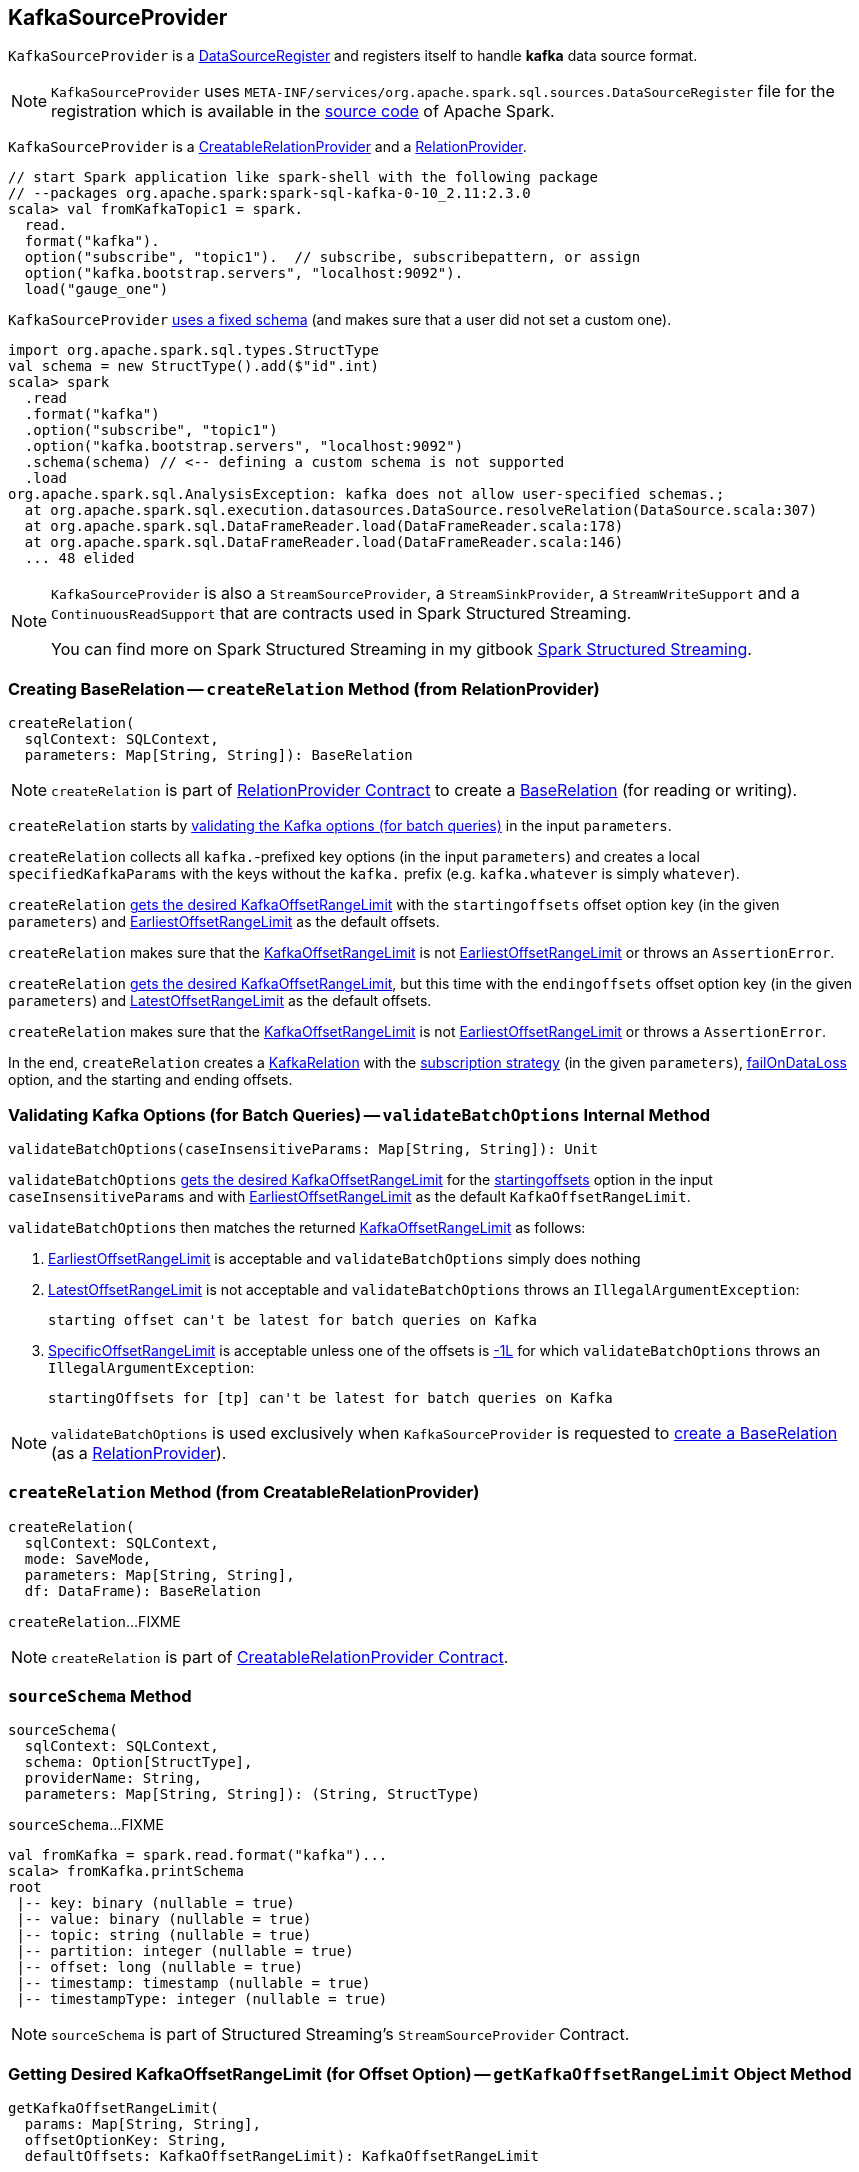 == [[KafkaSourceProvider]] KafkaSourceProvider

[[shortName]]
`KafkaSourceProvider` is a <<spark-sql-DataSourceRegister.adoc#, DataSourceRegister>> and registers itself to handle *kafka* data source format.

NOTE: `KafkaSourceProvider` uses `META-INF/services/org.apache.spark.sql.sources.DataSourceRegister` file for the registration which is available in the https://github.com/apache/spark/blob/v2.3.1/external/kafka-0-10-sql/src/main/resources/META-INF/services/org.apache.spark.sql.sources.DataSourceRegister[source code] of Apache Spark.

`KafkaSourceProvider` is a link:spark-sql-CreatableRelationProvider.adoc[CreatableRelationProvider] and a <<createRelation-RelationProvider, RelationProvider>>.

[source, scala]
----
// start Spark application like spark-shell with the following package
// --packages org.apache.spark:spark-sql-kafka-0-10_2.11:2.3.0
scala> val fromKafkaTopic1 = spark.
  read.
  format("kafka").
  option("subscribe", "topic1").  // subscribe, subscribepattern, or assign
  option("kafka.bootstrap.servers", "localhost:9092").
  load("gauge_one")
----

`KafkaSourceProvider` <<sourceSchema, uses a fixed schema>> (and makes sure that a user did not set a custom one).

[source, scala]
----
import org.apache.spark.sql.types.StructType
val schema = new StructType().add($"id".int)
scala> spark
  .read
  .format("kafka")
  .option("subscribe", "topic1")
  .option("kafka.bootstrap.servers", "localhost:9092")
  .schema(schema) // <-- defining a custom schema is not supported
  .load
org.apache.spark.sql.AnalysisException: kafka does not allow user-specified schemas.;
  at org.apache.spark.sql.execution.datasources.DataSource.resolveRelation(DataSource.scala:307)
  at org.apache.spark.sql.DataFrameReader.load(DataFrameReader.scala:178)
  at org.apache.spark.sql.DataFrameReader.load(DataFrameReader.scala:146)
  ... 48 elided
----

[NOTE]
====
`KafkaSourceProvider` is also a `StreamSourceProvider`, a `StreamSinkProvider`, a `StreamWriteSupport` and a `ContinuousReadSupport` that are contracts used in Spark Structured Streaming.

You can find more on Spark Structured Streaming in my gitbook https://jaceklaskowski.gitbooks.io/spark-structured-streaming/[Spark Structured Streaming].
====

=== [[createRelation-RelationProvider]] Creating BaseRelation -- `createRelation` Method (from RelationProvider)

[source, scala]
----
createRelation(
  sqlContext: SQLContext,
  parameters: Map[String, String]): BaseRelation
----

NOTE: `createRelation` is part of <<spark-sql-RelationProvider.adoc#createRelation, RelationProvider Contract>> to create a <<spark-sql-BaseRelation.adoc#, BaseRelation>> (for reading or writing).

`createRelation` starts by <<validateBatchOptions, validating the Kafka options (for batch queries)>> in the input `parameters`.

`createRelation` collects all ``kafka.``-prefixed key options (in the input `parameters`) and creates a local `specifiedKafkaParams` with the keys without the `kafka.` prefix (e.g. `kafka.whatever` is simply `whatever`).

`createRelation` <<getKafkaOffsetRangeLimit, gets the desired KafkaOffsetRangeLimit>> with the `startingoffsets` offset option key (in the given `parameters`) and <<spark-sql-KafkaOffsetRangeLimit.adoc#EarliestOffsetRangeLimit, EarliestOffsetRangeLimit>> as the default offsets.

`createRelation` makes sure that the <<spark-sql-KafkaOffsetRangeLimit.adoc#, KafkaOffsetRangeLimit>> is not <<spark-sql-KafkaOffsetRangeLimit.adoc#EarliestOffsetRangeLimit, EarliestOffsetRangeLimit>> or throws an `AssertionError`.

`createRelation` <<getKafkaOffsetRangeLimit, gets the desired KafkaOffsetRangeLimit>>, but this time with the `endingoffsets` offset option key (in the given `parameters`) and <<spark-sql-KafkaOffsetRangeLimit.adoc#LatestOffsetRangeLimit, LatestOffsetRangeLimit>> as the default offsets.

`createRelation` makes sure that the <<spark-sql-KafkaOffsetRangeLimit.adoc#, KafkaOffsetRangeLimit>> is not <<spark-sql-KafkaOffsetRangeLimit.adoc#EarliestOffsetRangeLimit, EarliestOffsetRangeLimit>> or throws a `AssertionError`.

In the end, `createRelation` creates a <<spark-sql-KafkaRelation.adoc#creating-instance, KafkaRelation>> with the <<strategy, subscription strategy>> (in the given `parameters`), <<failOnDataLoss, failOnDataLoss>> option, and the starting and ending offsets.

=== [[validateBatchOptions]] Validating Kafka Options (for Batch Queries) -- `validateBatchOptions` Internal Method

[source, scala]
----
validateBatchOptions(caseInsensitiveParams: Map[String, String]): Unit
----

`validateBatchOptions` <<getKafkaOffsetRangeLimit, gets the desired KafkaOffsetRangeLimit>> for the <<spark-sql-kafka-options.adoc#startingoffsets, startingoffsets>> option in the input `caseInsensitiveParams` and with <<spark-sql-KafkaOffsetRangeLimit.adoc#EarliestOffsetRangeLimit, EarliestOffsetRangeLimit>> as the default `KafkaOffsetRangeLimit`.

`validateBatchOptions` then matches the returned <<spark-sql-KafkaOffsetRangeLimit.adoc#, KafkaOffsetRangeLimit>> as follows:

. <<spark-sql-KafkaOffsetRangeLimit.adoc#EarliestOffsetRangeLimit, EarliestOffsetRangeLimit>> is acceptable and `validateBatchOptions` simply does nothing

. <<spark-sql-KafkaOffsetRangeLimit.adoc#LatestOffsetRangeLimit, LatestOffsetRangeLimit>> is not acceptable and `validateBatchOptions` throws an `IllegalArgumentException`:
+
```
starting offset can't be latest for batch queries on Kafka
```

. <<spark-sql-KafkaOffsetRangeLimit.adoc#SpecificOffsetRangeLimit, SpecificOffsetRangeLimit>> is acceptable unless one of the offsets is <<spark-sql-KafkaOffsetRangeLimit.adoc#LATEST, -1L>> for which `validateBatchOptions` throws an `IllegalArgumentException`:
+
```
startingOffsets for [tp] can't be latest for batch queries on Kafka
```

NOTE: `validateBatchOptions` is used exclusively when `KafkaSourceProvider` is requested to <<createRelation-RelationProvider, create a BaseRelation>> (as a <<spark-sql-RelationProvider.adoc#createRelation, RelationProvider>>).

=== [[createRelation-CreatableRelationProvider]] `createRelation` Method (from CreatableRelationProvider)

[source, scala]
----
createRelation(
  sqlContext: SQLContext,
  mode: SaveMode,
  parameters: Map[String, String],
  df: DataFrame): BaseRelation
----

`createRelation`...FIXME

NOTE: `createRelation` is part of link:spark-sql-CreatableRelationProvider.adoc#contract[CreatableRelationProvider Contract].

=== [[sourceSchema]] `sourceSchema` Method

[source, scala]
----
sourceSchema(
  sqlContext: SQLContext,
  schema: Option[StructType],
  providerName: String,
  parameters: Map[String, String]): (String, StructType)
----

`sourceSchema`...FIXME

[source, scala]
----
val fromKafka = spark.read.format("kafka")...
scala> fromKafka.printSchema
root
 |-- key: binary (nullable = true)
 |-- value: binary (nullable = true)
 |-- topic: string (nullable = true)
 |-- partition: integer (nullable = true)
 |-- offset: long (nullable = true)
 |-- timestamp: timestamp (nullable = true)
 |-- timestampType: integer (nullable = true)
----

NOTE: `sourceSchema` is part of Structured Streaming's `StreamSourceProvider` Contract.

=== [[getKafkaOffsetRangeLimit]] Getting Desired KafkaOffsetRangeLimit (for Offset Option) -- `getKafkaOffsetRangeLimit` Object Method

[source, scala]
----
getKafkaOffsetRangeLimit(
  params: Map[String, String],
  offsetOptionKey: String,
  defaultOffsets: KafkaOffsetRangeLimit): KafkaOffsetRangeLimit
----

`getKafkaOffsetRangeLimit` tries to find the given `offsetOptionKey` in the input `params` and converts the value found to a <<spark-sql-KafkaOffsetRangeLimit.adoc#, KafkaOffsetRangeLimit>> as follows:

* `latest` becomes <<spark-sql-KafkaOffsetRangeLimit.adoc#LatestOffsetRangeLimit, LatestOffsetRangeLimit>>

* `earliest` becomes <<spark-sql-KafkaOffsetRangeLimit.adoc#EarliestOffsetRangeLimit, EarliestOffsetRangeLimit>>

* For a JSON text, `getKafkaOffsetRangeLimit` uses the `JsonUtils` helper object to <<spark-sql-JsonUtils.adoc#partitionOffsets, read per-TopicPartition offsets from it>> and creates a <<spark-sql-KafkaOffsetRangeLimit.adoc#SpecificOffsetRangeLimit, SpecificOffsetRangeLimit>>

When the input `offsetOptionKey` was not found, `getKafkaOffsetRangeLimit` returns the input `defaultOffsets`.

[NOTE]
====
`getKafkaOffsetRangeLimit` is used when:

* `KafkaSourceProvider` is requested to <<validateBatchOptions, validate Kafka options (for batch queries)>> and <<createRelation-RelationProvider, create a BaseRelation>> (as a <<spark-sql-RelationProvider.adoc#createRelation, RelationProvider>>)

* (Spark Structured Streaming) `KafkaSourceProvider` is requested to `createSource` and `createContinuousReader`
====

=== [[strategy]] Getting ConsumerStrategy per Subscription Strategy Option -- `strategy` Internal Method

[source, scala]
----
strategy(caseInsensitiveParams: Map[String, String]): ConsumerStrategy
----

`strategy` finds one of the strategy options: <<spark-sql-kafka-options.adoc#subscribe, subscribe>>, <<spark-sql-kafka-options.adoc#subscribepattern, subscribepattern>> and <<spark-sql-kafka-options.adoc#assign, assign>>.

For <<spark-sql-kafka-options.adoc#assign, assign>>, `strategy` uses the `JsonUtils` helper object to <<spark-sql-JsonUtils.adoc#partitions-String-Array, deserialize TopicPartitions from JSON>> (e.g. `{"topicA":[0,1],"topicB":[0,1]}`) and returns a new <<spark-sql-ConsumerStrategy.adoc#AssignStrategy, AssignStrategy>>.

For <<spark-sql-kafka-options.adoc#subscribe, subscribe>>, `strategy` splits the value by `,` (comma) and returns a new <<spark-sql-ConsumerStrategy.adoc#SubscribeStrategy, SubscribeStrategy>>.

For <<spark-sql-kafka-options.adoc#subscribepattern, subscribepattern>>, `strategy` returns a new <<spark-sql-ConsumerStrategy.adoc#SubscribePatternStrategy, SubscribePatternStrategy>>

[NOTE]
====
`strategy` is used when:

* `KafkaSourceProvider` is requested to <<createRelation-RelationProvider, create a BaseRelation>> (as a <<spark-sql-RelationProvider.adoc#createRelation, RelationProvider>>)

* (Spark Structured Streaming) `KafkaSourceProvider` is requested to `createSource` and `createContinuousReader`
====

=== [[failOnDataLoss]] `failOnDataLoss` Internal Method

[source, scala]
----
failOnDataLoss(caseInsensitiveParams: Map[String, String]): Boolean
----

`failOnDataLoss`...FIXME

NOTE: `failOnDataLoss` is used when `KafkaSourceProvider` is requested to <<createRelation-RelationProvider, create a BaseRelation>> (and also in `createSource` and `createContinuousReader` for Spark Structured Streaming).

=== [[kafkaParamsForDriver]] Setting Kafka Configuration Parameters for Driver -- `kafkaParamsForDriver` Object Method

[source, scala]
----
kafkaParamsForDriver(specifiedKafkaParams: Map[String, String]): java.util.Map[String, Object]
----

`kafkaParamsForDriver` simply sets the <<kafkaParamsForDriver-Kafka-parameters, additional Kafka configuration parameters>> for the driver.

[[kafkaParamsForDriver-Kafka-parameters]]
.Driver's Kafka Configuration Parameters
[cols="1m,1m,1m,2",options="header",width="100%"]
|===
| Name
| Value
| ConsumerConfig
| Description

| key.deserializer
| org.apache.kafka.common.serialization.ByteArrayDeserializer
| KEY_DESERIALIZER_CLASS_CONFIG
| [[key.deserializer]] Deserializer class for keys that implements the Kafka `Deserializer` interface.

| value.deserializer
| org.apache.kafka.common.serialization.ByteArrayDeserializer
| VALUE_DESERIALIZER_CLASS_CONFIG
| [[value.deserializer]] Deserializer class for values that implements the Kafka `Deserializer` interface.

| auto.offset.reset
| earliest
| AUTO_OFFSET_RESET_CONFIG
a| [[auto.offset.reset]] What to do when there is no initial offset in Kafka or if the current offset does not exist any more on the server (e.g. because that data has been deleted):

* `earliest` -- automatically reset the offset to the earliest offset

* `latest` -- automatically reset the offset to the latest offset

* `none` -- throw an exception to the Kafka consumer if no previous offset is found for the consumer's group

* _anything else_ -- throw an exception to the Kafka consumer

| enable.auto.commit
| false
| ENABLE_AUTO_COMMIT_CONFIG
| [[enable.auto.commit]] If `true` the Kafka consumer's offset will be periodically committed in the background

| max.poll.records
| 1
| MAX_POLL_RECORDS_CONFIG
| [[max.poll.records]] The maximum number of records returned in a single call to `Consumer.poll()`

| receive.buffer.bytes
| 65536
| MAX_POLL_RECORDS_CONFIG
| [[receive.buffer.bytes]] Only set if not set already
|===

[[ConfigUpdater-logging]]
[TIP]
====
Enable `DEBUG` logging level for `org.apache.spark.sql.kafka010.KafkaSourceProvider.ConfigUpdater` logger to see updates of Kafka configuration parameters.

Add the following line to `conf/log4j.properties`:

```
log4j.logger.org.apache.spark.sql.kafka010.KafkaSourceProvider.ConfigUpdater=DEBUG
```

Refer to link:spark-logging.adoc[Logging].
====

[NOTE]
====
`kafkaParamsForDriver` is used when:

* `KafkaRelation` is requested to <<spark-sql-KafkaRelation.adoc#buildScan, build a distributed data scan with column pruning>> (as a <<spark-sql-TableScan.adoc#, TableScan>>)

* (Spark Structured Streaming) `KafkaSourceProvider` is requested to `createSource` and `createContinuousReader`
====

=== [[kafkaParamsForExecutors]] `kafkaParamsForExecutors` Object Method

[source, scala]
----
kafkaParamsForExecutors(
  specifiedKafkaParams: Map[String, String],
  uniqueGroupId: String): java.util.Map[String, Object]
----

`kafkaParamsForExecutors`...FIXME

NOTE: `kafkaParamsForExecutors` is used when...FIXME
